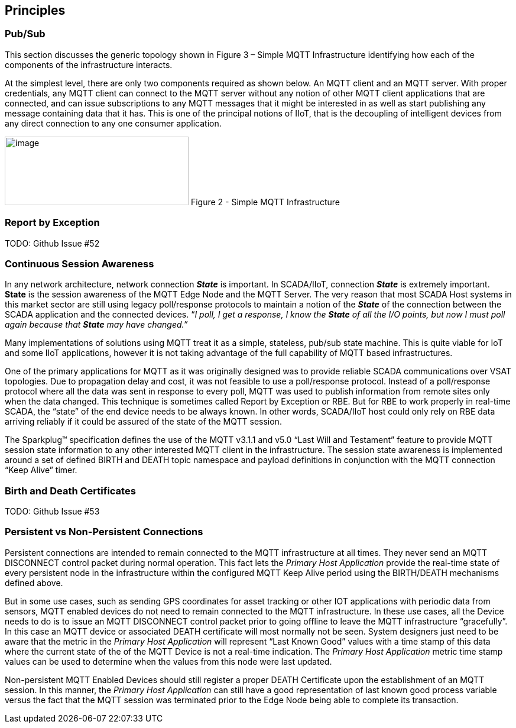 ////
Copyright © 2016-2021 The Eclipse Foundation, Cirrus Link Solutions, and others

This program and the accompanying materials are made available under the
terms of the Eclipse Public License v. 2.0 which is available at
https://www.eclipse.org/legal/epl-2.0.

SPDX-License-Identifier: EPL-2.0

_Sparkplug™ and the Sparkplug™ logo are trademarks of the Eclipse Foundation_
////

[[principles]]
== Principles

[[principles_pub_sub]]
=== Pub/Sub

This section discusses the generic topology shown in Figure 3 – Simple MQTT Infrastructure
identifying how each of the components of the infrastructure interacts.

At the simplest level, there are only two components required as shown below. An MQTT client and an
MQTT server. With proper credentials, any MQTT client can connect to the MQTT server without any
notion of other MQTT client applications that are connected, and can issue subscriptions to any MQTT
messages that it might be interested in as well as start publishing any message containing data that
it has. This is one of the principal notions of IIoT, that is the decoupling of intelligent devices
from any direct connection to any one consumer application.

image:extracted-media/media/image6.png[image,width=311,height=116]
Figure 2 - Simple MQTT Infrastructure

[[principles_report_by_exception]]
=== Report by Exception
TODO: Github Issue #52

[[principles_continuous_session_awareness]]
=== Continuous Session Awareness

In any network architecture, network connection *_State_* is important. In SCADA/IIoT, connection
*_State_* is extremely important. *State* is the session awareness of the MQTT Edge Node and the
MQTT Server. The very reason that most SCADA Host systems in this market sector are still using
legacy poll/response protocols to maintain a notion of the *_State_* of the connection between the
SCADA application and the connected devices. “_I poll, I get a response, I know the *State* of all
the I/O points, but now I must poll again because that *State* may have changed.”_

Many implementations of solutions using MQTT treat it as a simple, stateless, pub/sub state machine.
This is quite viable for IoT and some IIoT applications, however it is not taking advantage of the
full capability of MQTT based infrastructures.

One of the primary applications for MQTT as it was originally designed was to provide reliable SCADA 
communications over VSAT topologies. Due to propagation delay and cost, it was not feasible to use a 
poll/response protocol. Instead of a poll/response protocol where all the data was sent in response
to every poll, MQTT was used to publish information from remote sites only when the data changed.
This technique is sometimes called Report by Exception or RBE. But for RBE to work properly in
real-time SCADA, the “state” of the end device needs to be always known. In other words, SCADA/IIoT
host could only rely on RBE data arriving reliably if it could be assured of the state of the MQTT
session.

The Sparkplug™ specification defines the use of the MQTT v3.1.1 and v5.0 “Last Will and Testament”
feature to provide MQTT session state information to any other interested MQTT client in the
infrastructure. The session state awareness is implemented around a set of defined BIRTH and DEATH
topic namespace and payload definitions in conjunction with the MQTT connection “Keep Alive” timer.

[[principles_birth_and_death_certificates]]
=== Birth and Death Certificates
TODO: Github Issue #53

[[principles_persistent_vs_non_persistent_connections]]
=== Persistent vs Non-Persistent Connections

Persistent connections are intended to remain connected to the MQTT infrastructure at all times.
They never send an MQTT DISCONNECT control packet during normal operation. This fact lets the
_Primary Host Application_ provide the real-time state of every persistent node in the
infrastructure within the configured MQTT Keep Alive period using the BIRTH/DEATH mechanisms defined
above.

But in some use cases, such as sending GPS coordinates for asset tracking or other IOT applications
with periodic data from sensors, MQTT enabled devices do not need to remain connected to the MQTT
infrastructure. In these use cases, all the Device needs to do is to issue an MQTT DISCONNECT
control packet prior to going offline to leave the MQTT infrastructure “gracefully”. In this case an
MQTT device or associated DEATH certificate will most normally not be seen. System designers just
need to be aware that the metric in the _Primary Host Application_ will represent “Last Known Good”
values with a time stamp of this data where the current state of the of the MQTT Device is not a
real-time indication. The _Primary Host Application_ metric time stamp values can be used to
determine when the values from this node were last updated.

Non-persistent MQTT Enabled Devices should still register a proper DEATH Certificate upon the
establishment of an MQTT session. In this manner, the _Primary Host Application_ can still have a 
good representation of last known good process variable versus the fact that the MQTT session was
terminated prior to the Edge Node being able to complete its transaction.
